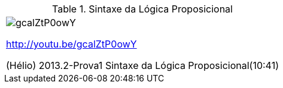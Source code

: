 .Sintaxe da Lógica Proposicional
[[tabqr_logica-sintaxe]]
[cols="1^", frame="none", grid="none"]
|====
| image:{qrcode_dir}/gcalZtP0owY.png[]

http://youtu.be/gcalZtP0owY

(Hélio) 2013.2-Prova1 Sintaxe da Lógica Proposicional(10:41)

|====
